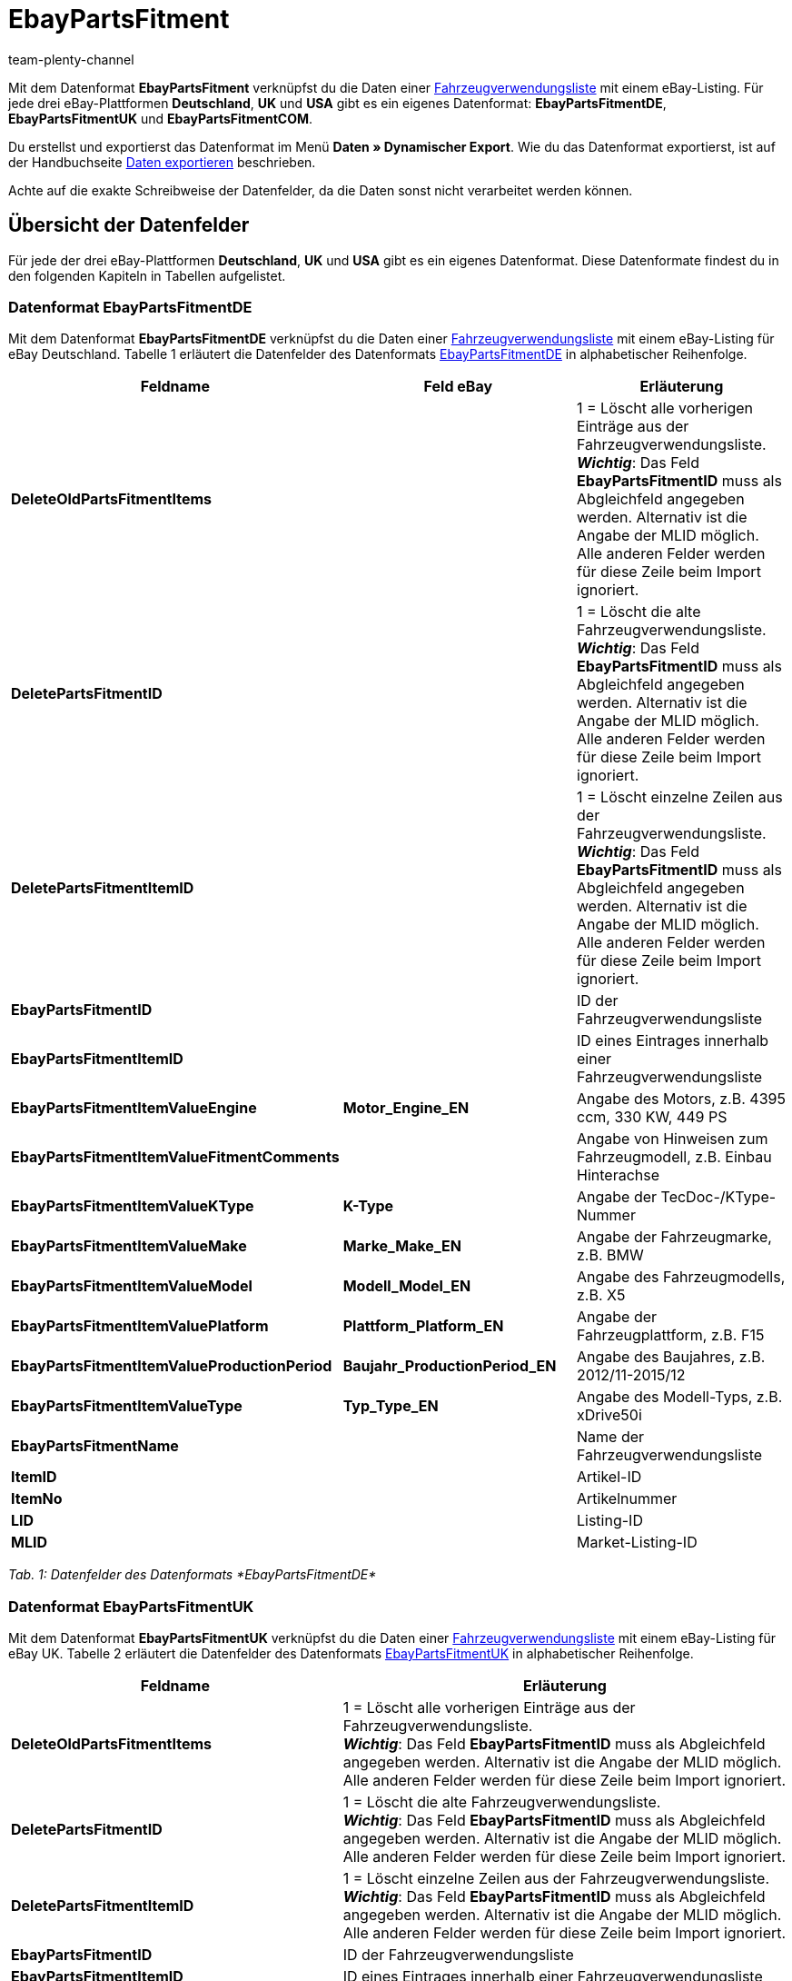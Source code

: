 = EbayPartsFitment
:keywords:
:description: Datenformat EbayPartsFitment
:page-index: false
:id: KDY7WIN
:author: team-plenty-channel

Mit dem Datenformat *EbayPartsFitment* verknüpfst du die Daten einer xref:maerkte:ebay-einrichten.adoc#1600[Fahrzeugverwendungsliste] mit einem eBay-Listing. Für jede drei eBay-Plattformen *Deutschland*, *UK* und *USA* gibt es ein eigenes Datenformat: *EbayPartsFitmentDE*, *EbayPartsFitmentUK* und *EbayPartsFitmentCOM*.

Du erstellst und exportierst das Datenformat im Menü *Daten » Dynamischer Export*. Wie du das Datenformat exportierst, ist auf der Handbuchseite xref:daten:daten-exportieren.adoc#[Daten exportieren] beschrieben.

Achte auf die exakte Schreibweise der Datenfelder, da die Daten sonst nicht verarbeitet werden können.

== Übersicht der Datenfelder

Für jede der drei eBay-Plattformen *Deutschland*, *UK* und *USA* gibt es ein eigenes Datenformat. Diese Datenformate findest du in den folgenden Kapiteln in Tabellen aufgelistet.

=== Datenformat EbayPartsFitmentDE

Mit dem Datenformat *EbayPartsFitmentDE* verknüpfst du die Daten einer xref:maerkte:ebay-einrichten.adoc#1600[Fahrzeugverwendungsliste] mit einem eBay-Listing für eBay Deutschland. Tabelle 1 erläutert die Datenfelder des Datenformats link:http://pages.ebay.de/help/sell/contextual/master-vehicle-list-manually.html[EbayPartsFitmentDE^] in alphabetischer Reihenfolge.

[cols="1,3,3"]
|===
|Feldname |Feld eBay |Erläuterung

| *DeleteOldPartsFitmentItems*
|
|1 = Löscht alle vorherigen Einträge aus der Fahrzeugverwendungsliste. +
*__Wichtig__*: Das Feld *EbayPartsFitmentID* muss als Abgleichfeld angegeben werden. Alternativ ist die Angabe der MLID möglich. +
Alle anderen Felder werden für diese Zeile beim Import ignoriert.

| *DeletePartsFitmentID*
|
|1 = Löscht die alte Fahrzeugverwendungsliste. +
*__Wichtig__*: Das Feld *EbayPartsFitmentID* muss als Abgleichfeld angegeben werden. Alternativ ist die Angabe der MLID möglich. +
Alle anderen Felder werden für diese Zeile beim Import ignoriert.

| *DeletePartsFitmentItemID*
|
|1 = Löscht einzelne Zeilen aus der Fahrzeugverwendungsliste. +
*__Wichtig__*: Das Feld *EbayPartsFitmentID* muss als Abgleichfeld angegeben werden. Alternativ ist die Angabe der MLID möglich. +
Alle anderen Felder werden für diese Zeile beim Import ignoriert.

| *EbayPartsFitmentID*
|
|ID der Fahrzeugverwendungsliste

| *EbayPartsFitmentItemID*
|
|ID eines Eintrages innerhalb einer Fahrzeugverwendungsliste

| *EbayPartsFitmentItemValueEngine*
| *Motor_Engine_EN*
|Angabe des Motors, z.B. 4395 ccm, 330 KW, 449 PS

| *EbayPartsFitmentItemValueFitmentComments*
|
|Angabe von Hinweisen zum Fahrzeugmodell, z.B. Einbau Hinterachse

| *EbayPartsFitmentItemValueKType*
| *K-Type*
|Angabe der TecDoc-/KType-Nummer

| *EbayPartsFitmentItemValueMake*
| *Marke_Make_EN*
|Angabe der Fahrzeugmarke, z.B. BMW

| *EbayPartsFitmentItemValueModel*
| *Modell_Model_EN*
|Angabe des Fahrzeugmodells, z.B. X5

| *EbayPartsFitmentItemValuePlatform*
| *Plattform_Platform_EN*
|Angabe der Fahrzeugplattform, z.B. F15

| *EbayPartsFitmentItemValueProductionPeriod*
| *Baujahr_ProductionPeriod_EN*
|Angabe des Baujahres, z.B. 2012/11-2015/12

| *EbayPartsFitmentItemValueType*
| *Typ_Type_EN*
|Angabe des Modell-Typs, z.B. xDrive50i

| *EbayPartsFitmentName*
|
|Name der Fahrzeugverwendungsliste

| *ItemID*
|
|Artikel-ID

| *ItemNo*
|
|Artikelnummer

| *LID*
|
|Listing-ID

| *MLID*
|
|Market-Listing-ID
|===

__Tab. 1: Datenfelder des Datenformats *EbayPartsFitmentDE*__

=== Datenformat EbayPartsFitmentUK

Mit dem Datenformat *EbayPartsFitmentUK* verknüpfst du die Daten einer xref:maerkte:ebay-einrichten.adoc#1600[Fahrzeugverwendungsliste] mit einem eBay-Listing für eBay UK. Tabelle 2 erläutert die Datenfelder des Datenformats link:http://pages.ebay.co.uk/help/sell/contextual/master-vehicle-list-manually.html[EbayPartsFitmentUK^] in alphabetischer Reihenfolge.

[cols="1,3"]
|===
|Feldname |Erläuterung

| *DeleteOldPartsFitmentItems*
|1 = Löscht alle vorherigen Einträge aus der Fahrzeugverwendungsliste. +
*__Wichtig__*: Das Feld *EbayPartsFitmentID* muss als Abgleichfeld angegeben werden. Alternativ ist die Angabe der MLID möglich. +
Alle anderen Felder werden für diese Zeile beim Import ignoriert.

| *DeletePartsFitmentID*
|1 = Löscht die alte Fahrzeugverwendungsliste. +
*__Wichtig__*: Das Feld *EbayPartsFitmentID* muss als Abgleichfeld angegeben werden. Alternativ ist die Angabe der MLID möglich. +
Alle anderen Felder werden für diese Zeile beim Import ignoriert.

| *DeletePartsFitmentItemID*
|1 = Löscht einzelne Zeilen aus der Fahrzeugverwendungsliste. +
*__Wichtig__*: Das Feld *EbayPartsFitmentID* muss als Abgleichfeld angegeben werden. Alternativ ist die Angabe der MLID möglich. +
Alle anderen Felder werden für diese Zeile beim Import ignoriert.

| *EbayPartsFitmentID*
|ID der Fahrzeugverwendungsliste

| *EbayPartsFitmentItemID*
|ID eines Eintrages innerhalb einer Fahrzeugverwendungsliste

| *EbayPartsFitmentItemValueBodystyle*
|Angabe der Karosserie, z.B. SUV

| *EbayPartsFitmentItemValueCarMake*
|Angabe der Fahrzeugmarke, z.B BMW

| *EbayPartsFitmentItemValueCarsType*
|ID eines Eintrages innerhalb einer Fahrzeugverwendungsliste

| *EbayPartsFitmentItemValueCarsYear*
|Angabe des Baujahres, z.B. 2015

| *EbayPartsFitmentItemValueEngine*
|Angabe des Motors, z.B. 4395 ccm, 330 KW, 449 PS

| *EbayPartsFitmentItemValueFitmentComments*
|Angabe von Hinweisen zum Fahrzeugmodell, z.B. Einbau Hinterachse

| *EbayPartsFitmentItemValueKType*
|Angabe der TecDoc-/KType-Nummer

| *EbayPartsFitmentItemValueModel*
|Angabe des Fahrzeugmodells, z.B. X5

| *EbayPartsFitmentItemValueVariant*
|Angabe der Fahrzeugvariante, z.B. F15 [2013-2015] SUV

| *EbayPartsFitmentName*
|Name der Fahrzeugverwendungsliste

| *ItemID*
|Artikel-ID

| *ItemNo*
|Artikelnummer

| *LID*
|Listing-ID

| *MLID*
|Market-Listing-ID
|===

__Tab. 2: Datenfelder Datenformats *EbayPartsFitmentUK*__

=== Datenformat EbayPartsFitmentCOM

Mit dem Datenformat *EbayPartsFitmentCOM* verknüpfst du die Daten einer xref:maerkte:ebay-einrichten.adoc#1600[Fahrzeugverwendungsliste] mit einem eBay-Listing für eBay USA. Tabelle 3 erläutert die Datenfelder des Datenformats link:http://pages.ebay.com/motors/compatibility/download.html[EbayPartsFitmentCOM^] in alphabetischer Reihenfolge.

[cols="1,3"]
|===
|Feldname |Erläuterung

| *DeleteOldPartsFitmentItems*
|1 = Löscht alle vorherigen Einträge aus der Fahrzeugverwendungsliste. +
*__Wichtig__*: Das Feld *EbayPartsFitmentID* muss als Abgleichfeld angegeben werden. Alternativ ist die Angabe der MLID möglich. +
Alle anderen Felder werden für diese Zeile beim Import ignoriert.

| *DeletePartsFitmentID*
|1 = Löscht die alte Fahrzeugverwendungsliste. +
*__Wichtig__*: Das Feld *EbayPartsFitmentID* muss als Abgleichfeld angegeben werden. Alternativ ist die Angabe der MLID möglich. +
Alle anderen Felder werden für diese Zeile beim Import ignoriert.

| *DeletePartsFitmentItemID*
|1 = Löscht einzelne Zeilen aus der Fahrzeugverwendungsliste. +
*__Wichtig__*: Das Feld *EbayPartsFitmentID* muss als Abgleichfeld angegeben werden. Alternativ ist die Angabe der MLID möglich. +
Alle anderen Felder werden für diese Zeile beim Import ignoriert.

| *EbayPartsFitmentID*
|ID der Fahrzeugverwendungsliste

| *EbayPartsFitmentItemID*
|ID eines Eintrages innerhalb einer Fahrzeugverwendungsliste

| *EbayPartsFitmentItemValueEngine*
|Angabe des Motors, z.B. 4.4L 4395CC V8 GAS DOHC Turbocharged

| *EbayPartsFitmentItemValueFitmentComments*
|Angabe von Hinweisen zum Fahrzeugmodell, z.B. Einbau Hinterachse

| *EbayPartsFitmentItemValueKType*
|Angabe der TecDoc-/KType-Nummer

| *EbayPartsFitmentItemValueMake*
|Angabe der Fahrzeugmarke, z.B. BMW

| *EbayPartsFitmentItemValueModel*
|Angabe des Fahrzeugmodells, z.B.X5

| *EbayPartsFitmentItemValueTrim*
|Angabe der Fahrzeugkarosserie, z.B. xDrive50i Sport Utility 4-Door

| *EbayPartsFitmentItemValueYear*
|Angabe des Baujahres, z.B. 2015

| *EbayPartsFitmentName*
|Name der Fahrzeugverwendungsliste

| *ItemID*
|Artikel-ID

| *ItemNo*
|Artikelnummer

| *LID*
|Listing-ID

| *MLID*
|Market-Listing-ID
|===

__Tab. 3: Datenfelder des Datenformats *EbayPartsFitmentCOM*__

== Übersicht der Abgleichfelder

Die in Tabelle 4 aufgelisteten Datenfelder stehen bei allen drei Datenformaten zum xref:daten:daten-importieren.adoc#25[Datenabgleich] zur Verfügung. Bei Pflichtabgleichfeldern (P) muss für die *Importaktion* die Option *Abgleich* gewählt werden.

[cols="1,3,3"]
|===
|Feldname |Erläuterung |Abgleichfeld

| *EbayPartsFitmentID*
|ID der Fahrzeugverwendungsliste
|P

| *EbayPartsFitmentItemID*
|ID eines Eintrags innerhalb der Fahrzeugverwendungsliste
|P

| *MLID*
|Market-Listing-ID
|Alternative zu *EbayPartsFitmentID*
|===

__Tab. 4: Datenfelder mit Einstellung auf die Option *Abgleich*__
